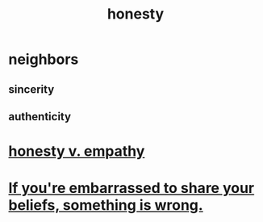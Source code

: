 :PROPERTIES:
:ID:       b7f1bb10-4fbf-4e10-8aac-b04923ad468e
:END:
#+title: honesty
* neighbors
** sincerity
** authenticity
* [[id:bf74717d-69b2-475b-af1a-d3100628e733][honesty v. empathy]]
* [[id:79397c4c-4523-4d7c-950b-bd6cf1c2f861][If you're embarrassed to share your beliefs, something is wrong.]]
